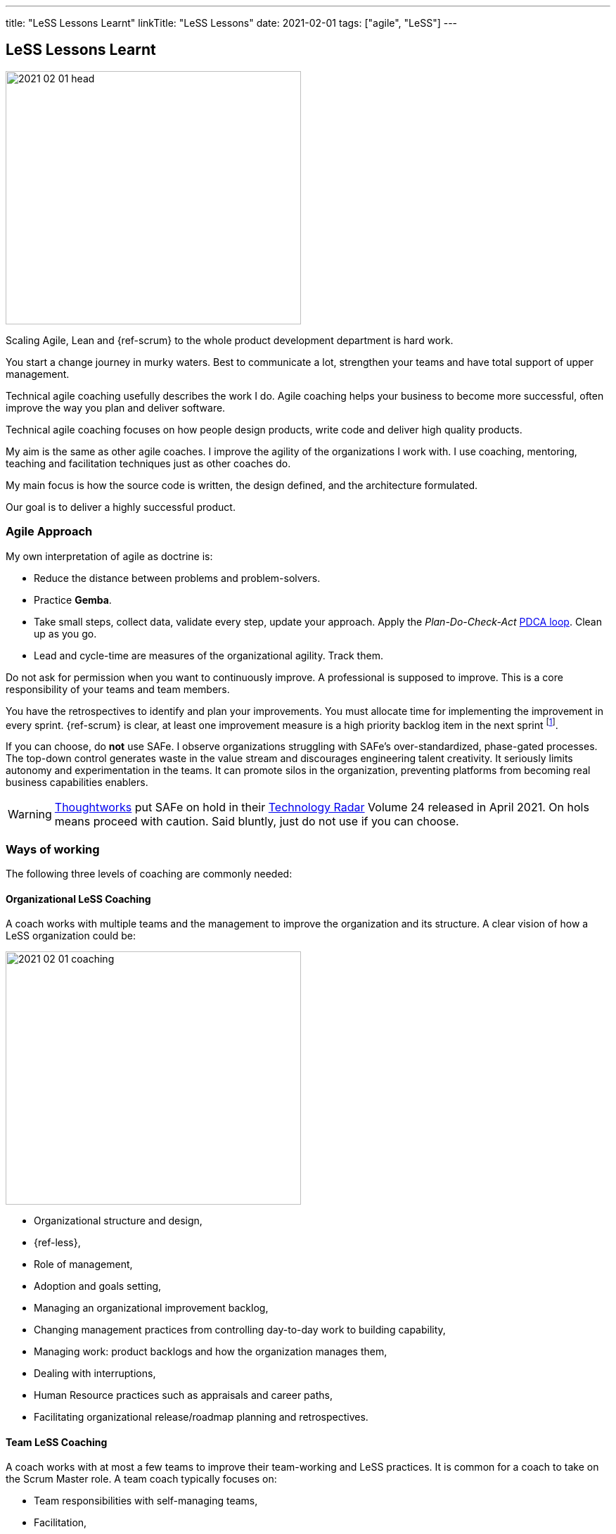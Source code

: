 ---
title: "LeSS Lessons Learnt"
linkTitle: "LeSS Lessons"
date: 2021-02-01
tags: ["agile", "LeSS"]
---

== LeSS Lessons Learnt
:author: Marcel Baumann
:email: <marcel.baumann@tangly.net>
:homepage: https://www.tangly.net/
:company: https://www.tangly.net/[tangly llc]

image::2021-02-01-head.svg[width=420,height=360,role=left]

Scaling Agile, Lean and {ref-scrum} to the whole product development department is hard work.

You start a change journey in murky waters.
Best to communicate a lot, strengthen your teams and have total support of upper management.

Technical agile coaching usefully describes the work I do.
Agile coaching helps your business to become more successful, often improve the way you plan and deliver software.

Technical agile coaching focuses on how people design products, write code and deliver high quality products.

My aim is the same as other agile coaches.
I improve the agility of the organizations I work with.
I use coaching, mentoring, teaching and facilitation techniques just as other coaches do.

My main focus is how the source code is written, the design defined, and the architecture formulated.

Our goal is to deliver a highly successful product.

=== Agile Approach

My own interpretation of agile as doctrine is:

* Reduce the distance between problems and problem-solvers.
* Practice *Gemba*.
* Take small steps, collect data, validate every step, update your approach.
Apply the _Plan-Do-Check-Act_ https://en.wikipedia.org/wiki/PDCA[PDCA loop].
Clean up as you go.
* Lead and cycle-time are measures of the organizational agility.
Track them.

Do not ask for permission when you want to continuously improve.
A professional is supposed to improve.
This is a core responsibility of your teams and team members.

You have the retrospectives to identify and plan your improvements.
You must allocate time for implementing the improvement in every sprint.
{ref-scrum} is clear, at least one improvement measure is a high priority backlog item in the next sprint
footnote:[Sadly, the Scrum Guide revision of 2020 removed this rule. They deleted this PDCA mechanism.].

If you can choose, do *not* use SAFe.
I observe organizations struggling with SAFe’s over-standardized, phase-gated processes.
The top-down control generates waste in the value stream and discourages engineering talent creativity.
It seriously limits autonomy and experimentation in the teams.
It can promote silos in the organization, preventing platforms from becoming real business capabilities enablers.

[WARNING]
====
https://www.thoughtworks.com/[Thoughtworks] put SAFe on hold in their https://www.thoughtworks.com/radar[Technology Radar] Volume 24 released in April 2021.
On hols means proceed with caution.
Said bluntly, just do not use if you can choose.
====

=== Ways of working

The following three levels of coaching are commonly needed:

==== Organizational LeSS Coaching

A coach works with multiple teams and the management to improve the organization and its structure.
A clear vision of how a LeSS organization could be:

image::2021-02-01-coaching.png[width=420,height=360,role=left]

* Organizational structure and design,
* {ref-less},
* Role of management,
* Adoption and goals setting,
* Managing an organizational improvement backlog,
* Changing management practices from controlling day-to-day work to building capability,
* Managing work: product backlogs and how the organization manages them,
* Dealing with interruptions,
* Human Resource practices such as appraisals and career paths,
* Facilitating organizational release/roadmap planning and retrospectives.

==== Team LeSS Coaching

A coach works with at most a few teams to improve their team-working and LeSS practices.
It is common for a coach to take on the Scrum Master role.
A team coach typically focuses on:

* Team responsibilities with self-managing teams,
* Facilitation,
* Improving the team’s decision-making and conflict resolution,
* Transparency in the team,
* Making organizational impediments visible,
* Improving the relationship between the _Development Team_ and the _Product Owner_,
* Product Ownership (of both the team, the PO, and other stakeholders),
* Role and contribution of the team’s management,
* Improve Scrum practices (and technical practices),
* Educate and coach the team’s (future) Scrum Master.

==== Technical Practices Coaching

A coach works with (or on) a team on their actual codebase in order to improve the technical practices and adopt agile development techniques.

[.text-center]
*A technical coach is an expert in software development techniques*

image::2021-02-01-technical-agility.png[width=800,height=600,role=center]

{ref-less} strongly emphasizes technical agility and promotes associated good practices.
High-quality products require well-trained professional developers and mastery.

Examples are simple design, refactoring, unit testing, test-driven development and acceptance test-driven development.

A coach typically focuses on:

* Discovering “code/design smells”,
* Places where code/design could be improved,
* Explaining modern, “clean” code that is simple and easier to change and maintain,
* Refactoring “smells” into clean code,
* Writing unit tests,
* Test-driven development,
* Test Automation Continuous integration and continuous delivery,
* Specification by Example (Acceptance Test-Driven Development),
* Efficient and effective working practices (IDE, automation),
* Applying design patterns.

In all our mandates one major activity is improving legacy code.

[.text-center]
Legacy code is *Code without tests*

[.text-center]
Legacy code is *Profitable code that we feel afraid to change*

=== How Much Coaching?

The most successful LeSS adoptions we have seen had the following structure:

[.text-center]
*One internal and one external coach*

This pair provides the overview of the {ref-less} adoption.
They both coach management but are also involved with team and technical coaching.

External team coaches who help the teams become better and focus on training the Scrum Masters.

External technical coaches who focus on training internal technical coaches

Have some technical coaches work with the teams, but let them focus on training internal coaches.
After that reduce (not eliminate!) the external technical coaching or let the external coach move to a new area.

=== Be Patient, The Time Horizon is Years

* Trust your people,
* Create opportunities,
* Establish a learning culture,
* Thrive for craftsmanship,
* Let the team use internal social pressure,
* Eliminate specialization, push mastery,
* At the beginning follow the LeSS rules,
* Extended responsibility, rounded products provides a room and freedom for better decisions.

=== Remember

{ref-less} is {ref-scrum}, it is Large Scaled Scrum Feature teams are economical.
Cross-functional Technical excellence is the essence of a quality solution.
One product owner for the whole product provides focus.

The product owner is where the money is.
Depending on your organization put him where the budget comes from.

Move from a component owner to become a component mentor.
He is responsible to teach others how to adapt and evolve the component.

=== References

. link:../../2018/agile-introduction-success-criteria-through-the-less-lens[Agile Introduction Success Criteria Through The LeSS Lens]
